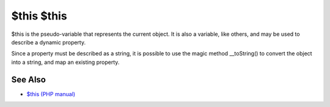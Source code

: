 .. _$this-$this:

$this $this
-----------

.. meta::
	:description:
		$this $this: $this is the pseudo-variable that represents the current object.
	:twitter:card: summary_large_image
	:twitter:site: @exakat
	:twitter:title: $this $this
	:twitter:description: $this $this: $this is the pseudo-variable that represents the current object
	:twitter:creator: @exakat
	:twitter:image:src: https://php-tips.readthedocs.io/en/latest/_images/this_this.png
	:og:image: https://php-tips.readthedocs.io/en/latest/_images/this_this.png
	:og:title: $this $this
	:og:type: article
	:og:description: $this is the pseudo-variable that represents the current object
	:og:url: https://php-tips.readthedocs.io/en/latest/tips/this_this.html
	:og:locale: en

.. raw:: html

	<script type="application/ld+json">{"@context":"https:\/\/schema.org","@graph":[{"@type":"WebPage","@id":"https:\/\/php-tips.readthedocs.io\/en\/latest\/tips\/this_this.html","url":"https:\/\/php-tips.readthedocs.io\/en\/latest\/tips\/this_this.html","name":"$this $this","isPartOf":{"@id":"https:\/\/www.exakat.io\/"},"datePublished":"Thu, 28 Mar 2024 20:25:38 +0000","dateModified":"Thu, 28 Mar 2024 20:25:38 +0000","description":"$this is the pseudo-variable that represents the current object","inLanguage":"en-US","potentialAction":[{"@type":"ReadAction","target":["https:\/\/php-tips.readthedocs.io\/en\/latest\/tips\/this_this.html"]}]},{"@type":"WebSite","@id":"https:\/\/www.exakat.io\/","url":"https:\/\/www.exakat.io\/","name":"Exakat","description":"Smart PHP static analysis","inLanguage":"en-US"}]}</script>

$this is the pseudo-variable that represents the current object. It is also a variable, like others, and may be used to describe a dynamic property.

Since a property must be described as a string, it is possible to use the magic method __toString() to convert the object into a string, and map an existing property.

.. image:: ../images/this_this.png

See Also
________

* `$this (PHP manual) <https://www.php.net/manual/en/language.oop5.basic.php#language.oop5.basic.class>`_

